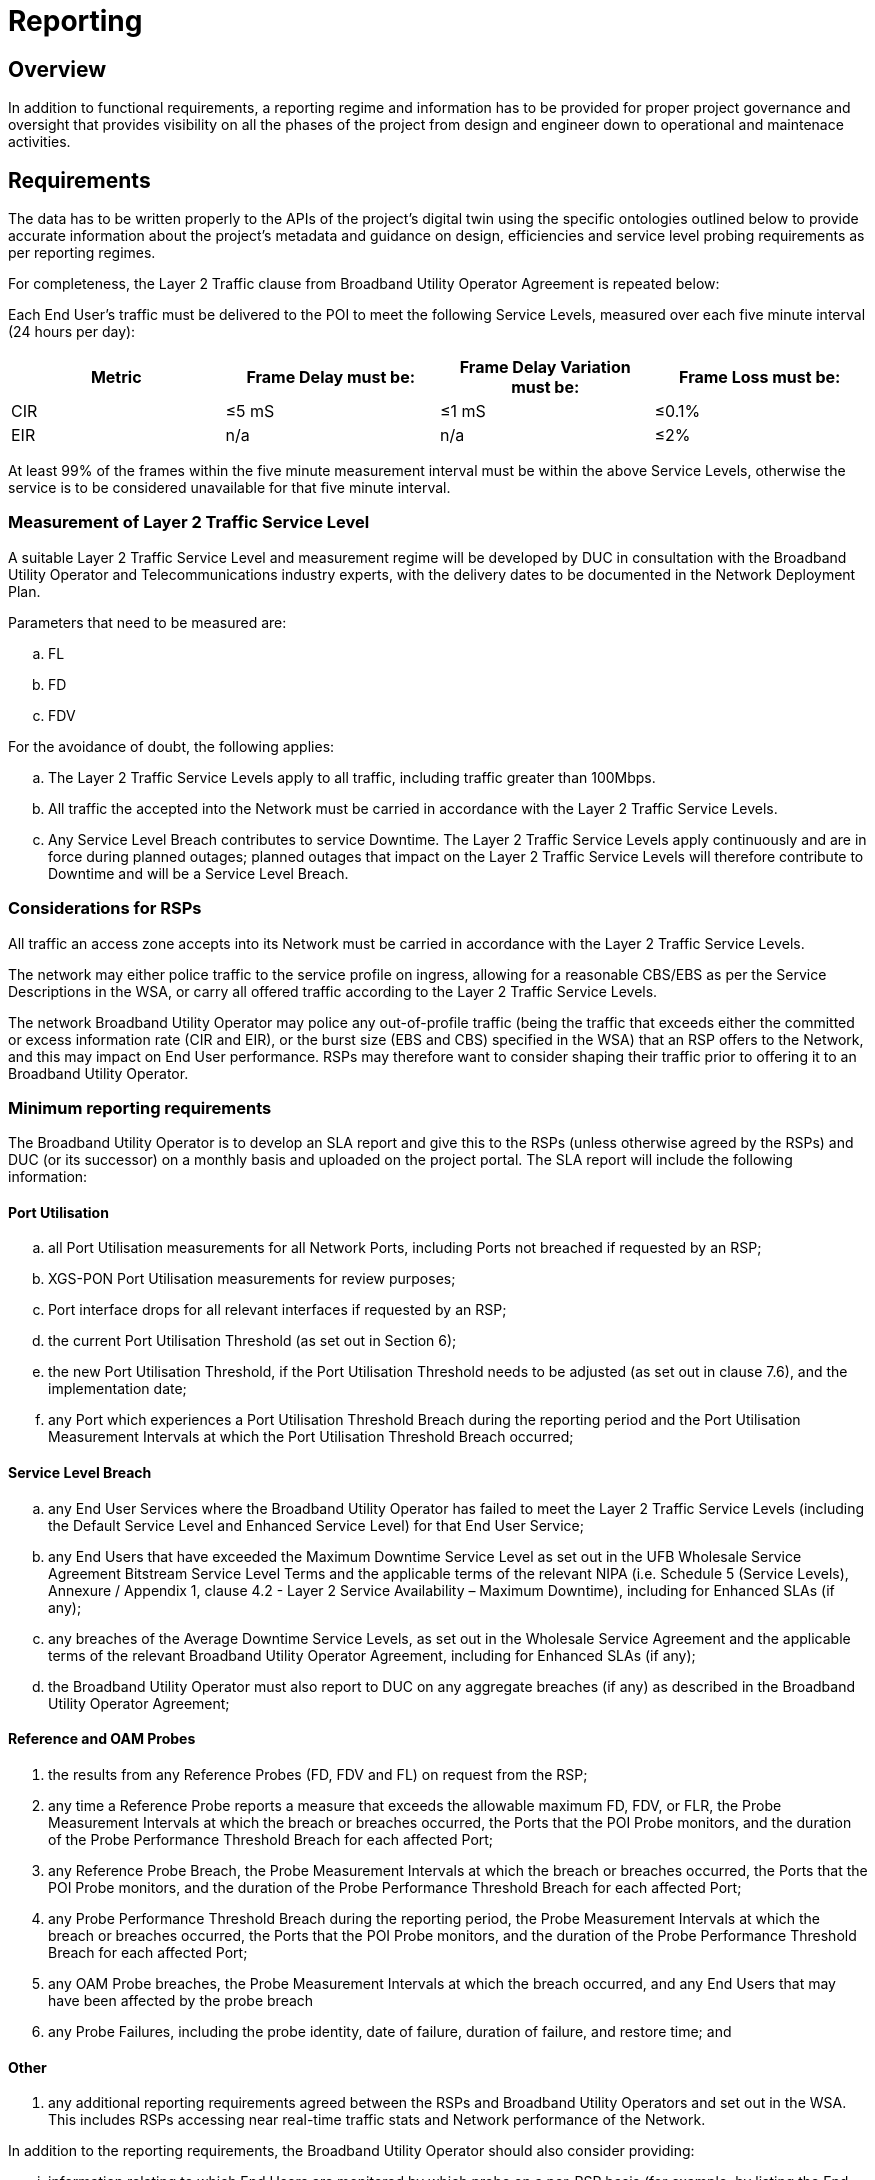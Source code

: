 = Reporting

== Overview

In addition to functional requirements, a reporting regime and information has to be provided for proper project governance and oversight that provides visibility on all the phases of the project from design and engineer down to operational and maintenace activities.

== Requirements

The data has to be written properly to the APIs of the project's digital twin using the specific ontologies outlined below to provide accurate information about the project's metadata and guidance on design, efficiencies and service level probing requirements as per reporting regimes.


For completeness, the Layer 2 Traffic clause from Broadband Utility Operator Agreement is repeated below:

Each End User’s traffic must be delivered to the POI to meet the following Service Levels, measured over each five minute interval (24 hours per day):

|===
| Metric |Frame Delay must be:	|Frame Delay Variation must be:	|Frame Loss must be:

|CIR	|≤5 mS	|≤1 mS	|≤0.1%
|EIR	|n/a	|n/a	|≤2%
|=== 

At least 99% of the frames within the five minute measurement interval must be within the above Service Levels, otherwise the service is to be considered unavailable for that five minute interval.

=== Measurement of Layer 2 Traffic Service Level

A suitable Layer 2 Traffic Service Level and measurement regime will be developed by DUC in consultation with the Broadband Utility Operator and Telecommunications industry experts, with the delivery dates to be documented in the Network Deployment Plan.

Parameters that need to be measured are:
[loweralpha]
. FL
. FD
. FDV

For the avoidance of doubt, the following applies:

[loweralpha]
. The Layer 2 Traffic Service Levels apply to all traffic, including traffic greater than 100Mbps.

. All traffic the accepted into the Network must be carried in accordance with the Layer 2 Traffic Service Levels.

. Any Service Level Breach contributes to service Downtime. The Layer 2 Traffic Service Levels apply continuously and are in force during planned outages; planned outages that impact on the Layer 2 Traffic Service Levels will therefore contribute to Downtime and will be a Service Level Breach.
 
=== Considerations for RSPs

All traffic an access zone accepts into its Network must be carried in accordance with the Layer 2 Traffic Service Levels.

The network may either police traffic to the service profile on ingress, allowing for a reasonable CBS/EBS as per the Service Descriptions in the WSA, or carry all offered traffic according to the Layer 2 Traffic Service Levels.

The network Broadband Utility Operator may police any out-of-profile traffic (being the traffic that exceeds either the committed or excess information rate (CIR and EIR), or the burst size (EBS and CBS) specified in the WSA) that an RSP offers to the Network, and this may impact on End User performance. RSPs may therefore want to consider shaping their traffic prior to offering it to an Broadband Utility Operator.

=== Minimum reporting requirements 

The Broadband Utility Operator is to develop an SLA report and give this to the RSPs (unless otherwise agreed by the RSPs) and DUC (or its successor) on a monthly basis and uploaded on the project portal. The SLA report will include the following information:

==== Port Utilisation

[loweralpha]
. all Port Utilisation measurements for all Network Ports, including Ports not breached if requested by an RSP;

. XGS-PON Port Utilisation measurements for review purposes;

. Port interface drops for all relevant interfaces if requested by an RSP;

. the current Port Utilisation Threshold (as set out in Section 6);

. the new Port Utilisation Threshold, if the Port Utilisation Threshold needs to be adjusted (as set out in clause 7.6), and the implementation date;

. any Port which experiences a Port Utilisation Threshold Breach during the reporting period and the Port Utilisation Measurement Intervals at which the Port Utilisation Threshold Breach occurred;

==== Service Level Breach

[loweralpha]
. any End User Services where the Broadband Utility Operator has failed to meet the Layer 2 Traffic Service Levels (including the Default Service Level and Enhanced Service Level) for that End User Service;

. any End Users that have exceeded the Maximum Downtime Service Level as set out in the UFB Wholesale Service Agreement Bitstream Service Level Terms and the applicable terms of the relevant NIPA (i.e. Schedule 5 (Service Levels), Annexure / Appendix 1, clause 4.2 - Layer 2 Service Availability – Maximum Downtime), including for Enhanced SLAs (if any);

. any breaches of the Average Downtime Service Levels, as set out in the Wholesale Service Agreement and the applicable terms of the relevant Broadband Utility Operator Agreement, including for Enhanced SLAs (if any);

. the Broadband Utility Operator must also report to DUC on any aggregate breaches (if any) as described in the Broadband Utility Operator Agreement;

==== Reference and OAM Probes

. the results from any Reference Probes (FD, FDV and FL) on request from the RSP;

. any time a Reference Probe reports a measure that exceeds the allowable maximum FD, FDV, or FLR, the Probe Measurement Intervals at which the breach or breaches occurred, the Ports that the POI Probe monitors, and the duration of the Probe Performance Threshold Breach for each affected Port;

. any Reference Probe Breach, the Probe Measurement Intervals at which the breach or breaches occurred, the Ports that the POI Probe monitors, and the duration of the Probe Performance Threshold Breach for each affected Port;

. any Probe Performance Threshold Breach during the reporting period, the Probe Measurement Intervals at which the breach or breaches occurred, the Ports that the POI Probe monitors, and the duration of the Probe Performance Threshold Breach for each affected Port;

. any OAM Probe breaches, the Probe Measurement Intervals at which the breach occurred, and any End Users that may have been affected by the probe breach

. any Probe Failures, including the probe identity, date of failure, duration of failure, and restore time; and

==== Other

. any additional reporting requirements agreed between the RSPs and Broadband Utility Operators and set out in the WSA. This includes RSPs accessing near real-time traffic stats and Network performance of the Network.

In addition to the reporting requirements, the Broadband Utility Operator should also consider providing:

[lowerroman]
. information relating to which End Users are monitored by which probe on a per-RSP basis (for example, by listing the End Users connected to an OLT and identifying which probe serves that OLT); and

. information relating to which End Users are would be affected by high Port utilisation (for example, the End Users connected to each OLT, and the Ports that are between the OLT and the EAS).

The following data retention rules apply:

* data relating to Service Levels, gathered by a probe (e.g. the OAM Probe or the OLT Probe) must be stored electronically and uploaded to the project portal;

* monthly reports must be kept for the term of the agreement and uploaded to the project portal.
 
=== Port Utilisation


The Broadband Utility Operator is to measure the Port Utilisation of all Ports within their Network between the UNI and the E-NNI, in both directions. The UNI, E-NNI and PON Ports themselves do not need to be measured for SLA purposes. Port Utilisation is a proxy for Layer 2 Traffic Service Level compliance. It does not directly measure Layer 2 Traffic Service Levels.

If the Port Utilisation measure for all Ports is less than the Port Utilisation Threshold, then the Network is compliant and Layer 2 Traffic Service Levels are met.

If Port Utilisation for any Port exceeds the Port Utilisation Threshold, then a Port Utilisation Threshold Breach has occurred and all End User Services that have traffic associated with that Port are marked as unavailable for the duration of the time (i.e. the sum of the number of five minute intervals) that the Port Utilisation Threshold is exceeded.

The Port Utilisation Threshold will initially be set at 95%.

If the Port Utilisation Threshold has been reduced, and there have been no Reference Probe Breaches for a consecutive three month period following the introduction of the new Port Utilisation Threshold, then the Broadband Utility Operator may increase the Port Utilisation Threshold by 1% for every three month consecutive periods during which no Reference Probe Breach occurs until the Port Utilisation Threshold reaches the previous level.

===	Reference Probes

Reference Probes are in place to confirm that the Network is capable of meeting the Layer 2 Traffic Service Levels at the Port Utilisation Threshold, and to identify any Network failures that do not contribute to a Port Utilisation Threshold Breach but do contribute to SLA breaches.

The Broadband Utility Operator will establish a minimum of one OLT Probe per OLT. The OLT Probe is a Reference Probe and will be located in the Test ONT, or will be a separate device connected to the Test ONT. This Test ONT must connect to the OLT via a Production Splitter. The OLT Probe acts as a reflector as defined in ITU standards G.8013 and Y.1731 (08/2015) to reflect Synthetic Test Traffic back to the POI Probe with time stamps.

The Broadband Utility Operator will establish a minimum of one POI Probe per POI. The POI Probe is a Reference Probe and will be located in each EAS, or will be a separate device connected to each EAS. The POI Probe will inject Synthetic Test Traffic into an OVC and measure the FD, FDV, and FL of this Synthetic Test Traffic by means of the traffic reflected by the OLT Probe.

The OVC that carries the Synthetic Test Traffic must be established between the POI Probe and each OLT Probe. This OVC and the Synthetic Test Traffic must not be prioritised or otherwise treated differently from any other drop ineligible traffic within the Network. The Reference Probe and test OVC will be configured with a standard Broadband Utility profile of 1000Mbps downstream, 500Mbps upstream, and 50Mbps CIR in each direction.

The performance monitoring functions required for Reference Probes are defined in the ITU standards G.8013 and Y.1731 (08/2015)):

*	Single-Ended Synthetic Loss

*	One Way SLR (ETH-SLM)

*	Single-Ended Delay
 
*	One Way FD/FDV (ETH-DM); or

*	Two Way FD/FDV (ETH-DM).

If a Reference Probe Breach has occurred due to lack of Network capacity and a Port Utilisation Threshold Breach has not occurred then, unless there is a clear Network failure:

*	a Service Level Breach has not occurred;

*	the Network is deemed to be incapable of supporting the Layer 2 traffic performance SLAs at the Port Utilisation Threshold in place at that time;

*	the current Port Utilisation Threshold must be decreased by 5% (e.g. from 95% to 90%) across the Network; and

*	within three months of the Reference Probe Breach, the Port Utilisation of all Ports in the Network must be below the new Port Utilisation Threshold. For the avoidance of doubt, this new Port Utilisation Threshold is used for determining if a Service Level Breach has occurred. During this three month period, any Reference Probe Breaches may be ignored; however, any Port Utilisation Threshold Breach is a Service Level Breach.

If the Reference Probe Breach was not caused by lack of Network capacity and there is a clear Network failure then the Broadband Utility Operator does not need to reduce the Port Utilisation Threshold. A Network failure would include for example, the failure of a LAG group or Layer 2 Services Network element (including failure due to Network or software upgrades), but would not include for example, a lack of provisioned capacity (including the failure of a single link in a LAG group).

If the Probe Performance Threshold is exceeded, then there is a Probe Performance Threshold Breach. The Probe Performance Threshold is set at such a level that any breach is likely to be due to a Network failure that will not show up as a Port Utilisation Threshold Breach.

If there is a Port Utilisation Threshold Breach, and a Reference Probe Breach occurs as a result, then the Reference Probe Breach may be ignored.

However, regardless of Port Utilisation, if a Probe Performance Threshold Breach occurs, then all End User Services that have traffic associated with that OLT are marked as unavailable for the duration of the time that the Probe Performance Threshold is exceeded.


=== OAM Probes
 
On request from an RSP, the Broadband Utility Operator will establish OAM Probes in each Enterprise Service within 5 business days of receiving the request. These OAM Probes:

==== Enterprise Services

[loweroman]
. will be used to determine compliance with the Layer 2 Traffic Service Levels;

. will be used for OAM performance monitoring functions (FLR, FD, FDV, throughput);

. may be used for OAM fault management functions (Ethernet Continuity Check, Ethernet Test, etc.). The Broadband Utility Operator and RSPs are to agree on the type of test functions to be allowed, and update the WSA relevant operations manuals accordingly;

. may be software or hardware based and may be external to the ONT. All hardware or external OAM Probes will terminate on a UNI port that has no other Services provisioned on it;

. will be a G.8013/Y.1731 (08/2015) End Point; and

. will be configured with a single dedicated test OVC terminating on a POI Probe. The POI Probe will inject synthetic Test Traffic into the test OVC. The OVC will carry CIR (high priority) traffic and be will be configured with a UFB Bitstream 4 profile, as requested by the RSP.


==== Bitstream Services

The Broadband Utility Operator will provide an OAM Probe for XGS-PON Services within 5 business days of an RSP request and approved by DUC, if the RSP provides reasonable evidence that the XGS-PON End User Service may not be complying with the Layer 2 Traffic Service Levels. Reasonable evidence could include repeat customer complaints, customer-initiated test results, or results of Broadband Utility Operator tests to their Customer Premises Equipment for DUC approval. These OAM Probes:

. will be used to determine compliance with the Layer 2 Traffic Service Levels;

. may be software or hardware based and may be external to the ONT. All hardware or external OAM Probes will terminate on a UNI port that has no other Services provisioned on it;

. will be a G.8013/Y.1731 (08/2015) End Point, is an Broadband Utility Operator MEP, deployed on each OAM Probe, and the MEP is used as a G.8013/Y.1731 (08/2015) reflector;

. will be configured with two dedicated test OVCs terminating on a POI Probe. One OVC will carry EIR (low priority) traffic, and one OVC will carry CIR (high priority) traffic. Synthetic Test Traffic will be injected into the test OVCs by the POI Probe. The test OVCs will be configured using a standard profile of 1000Mbps downstream, 500Mbps upstream, and 50Mbps CIR in each direction; and

. may be deactivated and/or removed by the Broadband Utility Operator once it has been established that the service complies with the Layer 2 Traffic Service Levels.

=== Performance Monitoring Functions required for OAM Probes are:

* Single-Ended Synthetic Loss

* one way SLR (ETH-SLM)

* Single-Ended Delay

* one way FD/FDV (ETH-DM or;

* two way FD/FDV (ETH-DM)

Test OVCs and Synthetic Test Traffic must not be prioritised or otherwise treated differently from any other traffic within the Network.

The results from the OAM Probe will take precedence over the Port Utilisation measurements. Any reported Layer 2 Traffic Service Level Breach from an OAM Probe will count towards the Layer 2 Downtime SLA for that End User.

===	Probe failures

Hardware or software failure of any Probe (including OAM Probe, OLT Probe, or POI Probe) does not contribute to a Layer 2 Traffic Service Level Breach, as long as the Broadband Utility Operator repairs the Probe within five business days (or, in the case of OAM Probes and if requested by an RSP, at a time agreed with the RSP). If the Broadband Utility Operator does not repair the Probe within five business days (or, in the case of an OAM Probe, the time agreed with the RSP), then the services the Probe is measuring are marked as unavailable for the period that the Probe is not working.

=== Change Management

Changes to these requirements will require Digital Ubiquity Capital's (or its successor's) approval, and may only be made after agreement from at least 60% of the RSPs that have connections with the Broadband Utility Operator, or if an RSP-initiated audit finds flaws in the reports. The Broadband Utility Operators will be required to consult with RSPs in good faith prior to any changes coming into effect.

